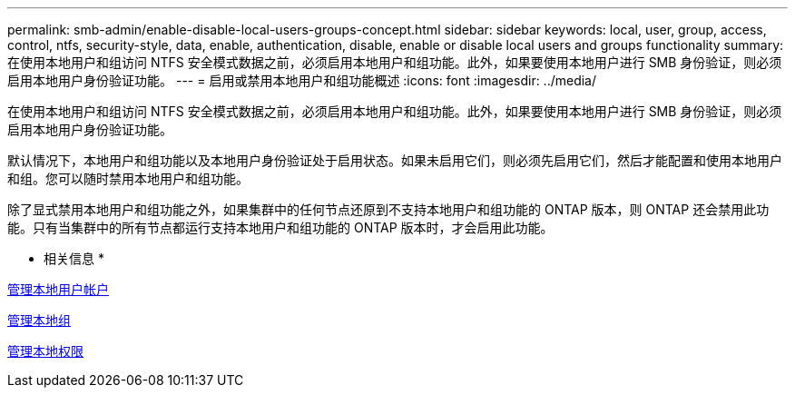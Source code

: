 ---
permalink: smb-admin/enable-disable-local-users-groups-concept.html 
sidebar: sidebar 
keywords: local, user, group, access, control, ntfs, security-style, data, enable, authentication, disable, enable or disable local users and groups functionality 
summary: 在使用本地用户和组访问 NTFS 安全模式数据之前，必须启用本地用户和组功能。此外，如果要使用本地用户进行 SMB 身份验证，则必须启用本地用户身份验证功能。 
---
= 启用或禁用本地用户和组功能概述
:icons: font
:imagesdir: ../media/


[role="lead"]
在使用本地用户和组访问 NTFS 安全模式数据之前，必须启用本地用户和组功能。此外，如果要使用本地用户进行 SMB 身份验证，则必须启用本地用户身份验证功能。

默认情况下，本地用户和组功能以及本地用户身份验证处于启用状态。如果未启用它们，则必须先启用它们，然后才能配置和使用本地用户和组。您可以随时禁用本地用户和组功能。

除了显式禁用本地用户和组功能之外，如果集群中的任何节点还原到不支持本地用户和组功能的 ONTAP 版本，则 ONTAP 还会禁用此功能。只有当集群中的所有节点都运行支持本地用户和组功能的 ONTAP 版本时，才会启用此功能。

* 相关信息 *

xref:manage-local-user-accounts-concept.adoc[管理本地用户帐户]

xref:manage-local-groups-concept.adoc[管理本地组]

xref:manage-local-privileges-concept.adoc[管理本地权限]
